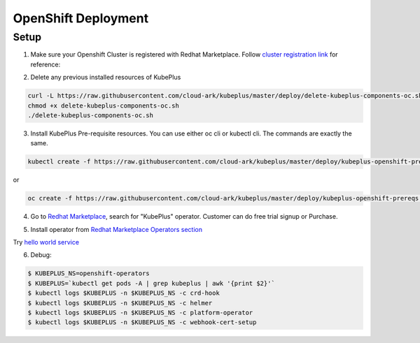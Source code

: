 =========================
OpenShift Deployment
=========================

Setup
------

1. Make sure your Openshift Cluster is registered with Redhat Marketplace. Follow `cluster registration link`_ for reference:

.. _cluster registration link: https://marketplace.redhat.com/en-us/documentation/clusters#register-openshift-cluster-with-red-hat-marketplace

2. Delete any previous installed resources of KubePlus

.. code-block:: bash

    curl -L https://raw.githubusercontent.com/cloud-ark/kubeplus/master/deploy/delete-kubeplus-components-oc.sh -o delete-kubeplus-components-oc.sh
    chmod +x delete-kubeplus-components-oc.sh
    ./delete-kubeplus-components-oc.sh


3. Install KubePlus Pre-requisite resources. You can use either oc cli or kubectl cli. The commands are exactly the same.

.. code-block:: bash

    kubectl create -f https://raw.githubusercontent.com/cloud-ark/kubeplus/master/deploy/kubeplus-openshift-prereqs.yaml -n openshift-operators

or

.. code-block:: bash

    oc create -f https://raw.githubusercontent.com/cloud-ark/kubeplus/master/deploy/kubeplus-openshift-prereqs.yaml -n openshift-operators

4. Go to `Redhat Marketplace`_, search for "KubePlus" operator.
   Customer can do free trial signup or Purchase.

.. _Redhat Marketplace: marketplace.redhat.com

.. image:: search-kubeplus-mp.png
   :align: center

5. Install operator from `Redhat Marketplace Operators section`_

.. _Redhat Marketplace Operators section: https://marketplace.redhat.com/en-us/documentation/operators


Try `hello world service`_

.. _hello world service: https://cloud-ark.github.io/kubeplus/docs/html/html/sample-example.html


6. Debug:

.. code-block:: bash

  $ KUBEPLUS_NS=openshift-operators
  $ KUBEPLUS=`kubectl get pods -A | grep kubeplus | awk '{print $2}'`
  $ kubectl logs $KUBEPLUS -n $KUBEPLUS_NS -c crd-hook
  $ kubectl logs $KUBEPLUS -n $KUBEPLUS_NS -c helmer
  $ kubectl logs $KUBEPLUS -n $KUBEPLUS_NS -c platform-operator
  $ kubectl logs $KUBEPLUS -n $KUBEPLUS_NS -c webhook-cert-setup